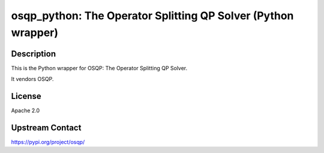 osqp_python: The Operator Splitting QP Solver (Python wrapper)
==============================================================

Description
-----------

This is the Python wrapper for OSQP: The Operator Splitting QP Solver.

It vendors OSQP.

License
-------

Apache 2.0

Upstream Contact
----------------

https://pypi.org/project/osqp/

